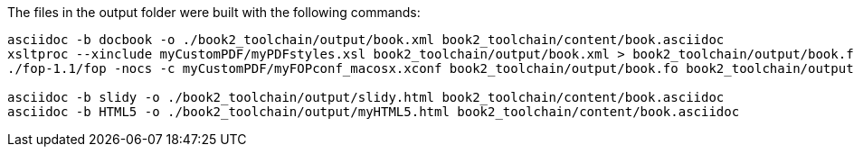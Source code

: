 The files in the output folder were built with the following commands:

----
asciidoc -b docbook -o ./book2_toolchain/output/book.xml book2_toolchain/content/book.asciidoc
xsltproc --xinclude myCustomPDF/myPDFstyles.xsl book2_toolchain/output/book.xml > book2_toolchain/output/book.fo
./fop-1.1/fop -nocs -c myCustomPDF/myFOPconf_macosx.xconf book2_toolchain/output/book.fo book2_toolchain/output/book.pdf

asciidoc -b slidy -o ./book2_toolchain/output/slidy.html book2_toolchain/content/book.asciidoc
asciidoc -b HTML5 -o ./book2_toolchain/output/myHTML5.html book2_toolchain/content/book.asciidoc
----